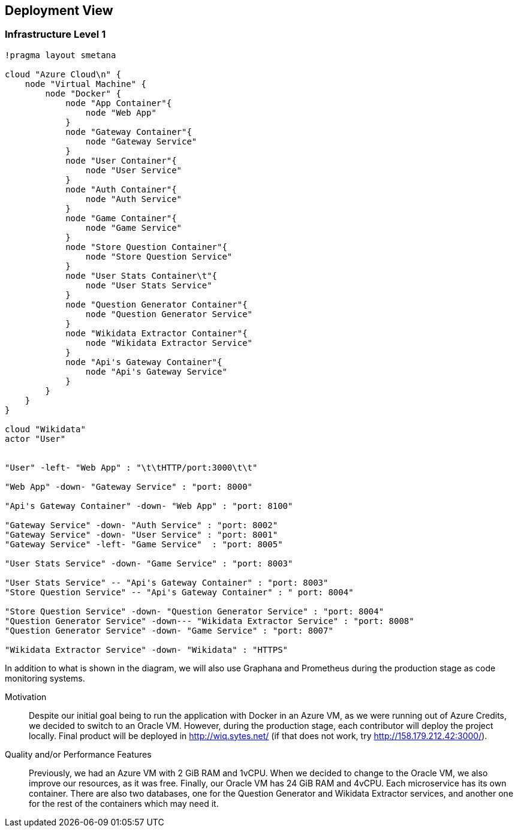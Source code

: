ifndef::imagesdir[:imagesdir: ../images]

[[section-deployment-view]]

== Deployment View

=== Infrastructure Level 1

[plantuml,"Deployment View",png]
----
!pragma layout smetana

cloud "Azure Cloud\n" {
    node "Virtual Machine" {
        node "Docker" {
            node "App Container"{
                node "Web App"
            }
            node "Gateway Container"{
                node "Gateway Service"
            }
            node "User Container"{
                node "User Service"
            }
            node "Auth Container"{
                node "Auth Service"
            }
            node "Game Container"{
                node "Game Service"
            }
            node "Store Question Container"{
                node "Store Question Service"
            }
            node "User Stats Container\t"{
                node "User Stats Service"
            }
            node "Question Generator Container"{
                node "Question Generator Service"
            }
            node "Wikidata Extractor Container"{
                node "Wikidata Extractor Service"
            }
            node "Api's Gateway Container"{
                node "Api's Gateway Service"
            }
        }
    }
}

cloud "Wikidata"
actor "User"


"User" -left- "Web App" : "\t\tHTTP/port:3000\t\t"

"Web App" -down- "Gateway Service" : "port: 8000"

"Api's Gateway Container" -down- "Web App" : "port: 8100"

"Gateway Service" -down- "Auth Service" : "port: 8002"
"Gateway Service" -down- "User Service" : "port: 8001"
"Gateway Service" -left- "Game Service"  : "port: 8005"

"User Stats Service" -down- "Game Service" : "port: 8003"

"User Stats Service" -- "Api's Gateway Container" : "port: 8003"
"Store Question Service" -- "Api's Gateway Container" : " port: 8004"

"Store Question Service" -down- "Question Generator Service" : "port: 8004"
"Question Generator Service" -down--- "Wikidata Extractor Service" : "port: 8008"
"Question Generator Service" -down- "Game Service" : "port: 8007"

"Wikidata Extractor Service" -down- "Wikidata" : "HTTPS"
----

In addition to what is shown in the diagram, we will also use Graphana and Prometheus during the production stage as code monitoring systems.

Motivation::

Despite our initial goal being to run the application with Docker in an Azure VM, as we were running out of Azure Credits, we decided to switch to an Oracle VM.
However, during the production stage, each contributor will deploy the project locally.
Final product will be deployed in http://wiq.sytes.net/ (if that does not work, try http://158.179.212.42:3000/).

Quality and/or Performance Features::
Previously, we had an Azure VM with 2 GiB RAM and 1vCPU. When we decided to change to the Oracle VM, we also improve our resources, as it was free.
Finally, our Oracle VM has 24 GiB RAM and 4vCPU.
Each microservice has its own container. There are also two databases, one for the Question Generator and Wikidata Extractor services, and another one for the rest of the containers which may need it.